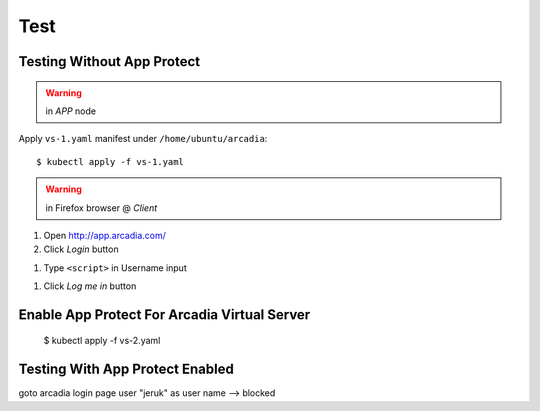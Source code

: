 Test
====

Testing Without App Protect
----

.. warning:: in *APP* node

Apply ``vs-1.yaml`` manifest under ``/home/ubuntu/arcadia``::

  $ kubectl apply -f vs-1.yaml

.. warning:: in Firefox browser @ *Client*

1. Open http://app.arcadia.com/

#. Click *Login* button

.. image:: img/test-a1.png

#. Type ``<script>`` in Username input

.. image:: img/test-a2.png

#. Click *Log me in* button

Enable App Protect For Arcadia Virtual Server
----

  $ kubectl apply -f vs-2.yaml

Testing With App Protect Enabled
----


goto arcadia login page
user "jeruk" as user name --> blocked